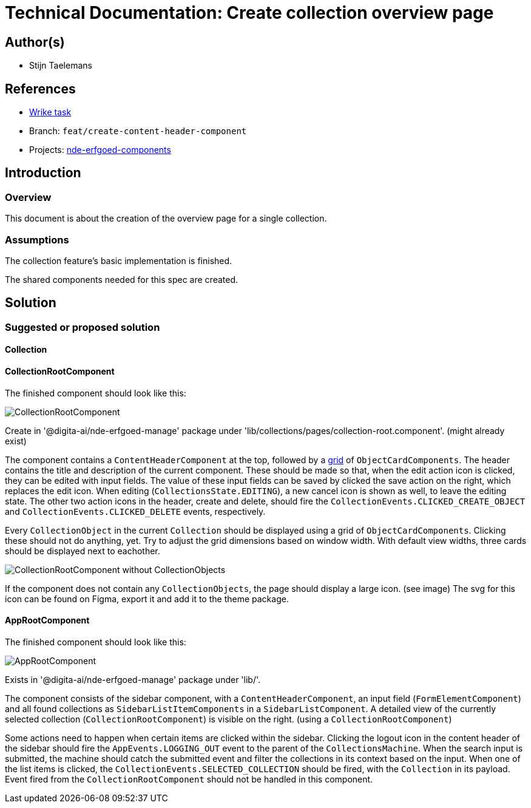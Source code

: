 = Technical Documentation: Create collection overview page

== Author(s)

* Stijn Taelemans

== References


* https://www.wrike.com/open.htm?id=682525025[Wrike task]
* Branch: `feat/create-content-header-component`
* Projects: https://github.com/digita-ai/nde-erfgoedinstellingen[nde-erfgoed-components]


== Introduction

=== Overview

This document is about the creation of the overview page for a single collection.


=== Assumptions

The collection feature's basic implementation is finished.

The shared components needed for this spec are created. 

== Solution

=== Suggested or proposed solution

==== Collection 

==== CollectionRootComponent

The finished component should look like this:

image::../../assets/collections/collection-root.svg[CollectionRootComponent]

Create in '@digita-ai/nde-erfgoed-manage' package under 'lib/collections/pages/collection-root.component'. (might already exist)

The component contains a `ContentHeaderComponent` at the top, followed by a https://css-tricks.com/snippets/css/complete-guide-grid/[grid] of `ObjectCardComponents`. The header contains the title and description of the current component. These should be made so that, when the edit action icon is clicked, they can be edited with input fields. The value of these input fields can be saved by clicked the save action on the right, which replaces the edit icon. When editing (`CollectionsState.EDITING`), a new cancel icon is shown as well, to leave the editing state. The other two action icons in the header, create and delete, should fire the `CollectionEvents.CLICKED_CREATE_OBJECT` and `CollectionEvents.CLICKED_DELETE` events, respectively.

Every `CollectionObject` in the current `Collection` should be displayed using a grid of `ObjectCardComponents`. Clicking these should not do anything, yet. Try to adjust the grid dimensions based on window width. With default view widths, three cards should be displayed next to eachother.

image::../../assets/collections/collection-root-no-objects.svg[CollectionRootComponent without CollectionObjects]

If the component does not contain any `CollectionObjects`, the page should display a large icon. (see image)  
The svg for this icon can be found on Figma, export it and add it to the theme package. 


==== AppRootComponent

The finished component should look like this:

image::../../assets/collections/app-root.svg[AppRootComponent]

Exists in '@digita-ai/nde-erfgoed-manage' package under 'lib/'.

The component consists of the sidebar component, with a `ContentHeaderComponent`, an input field (`FormElementComponent`) and all found collections as `SidebarListItemComponents` in a `SidebarListComponent`. A detailed view of the currently selected collection (`CollectionRootComponent`) is visible on the right. (using a `CollectionRootComponent`)

Some actions need to happen when certain items are clicked within the sidebar. Clicking the logout icon in the content header of the sidebar should fire the `AppEvents.LOGGING_OUT` event to the parent of the `CollectionsMachine`. When the search input is submitted, the machine should catch the submitted event and filter the collections in its context based on the input. When one of the list items is clicked, the `CollectionEvents.SELECTED_COLLECTION` should be fired, with the `Collection` in its payload. Event fired from the `CollectionRootComponent` should not be handled in this component.
